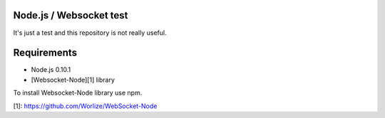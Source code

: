 Node.js / Websocket test
========================
It's just a test and this repository is not really useful.

Requirements
============

- Node.js 0.10.1
- [Websocket-Node][1] library

To install Websocket-Node library use npm.

[1]: https://github.com/Worlize/WebSocket-Node